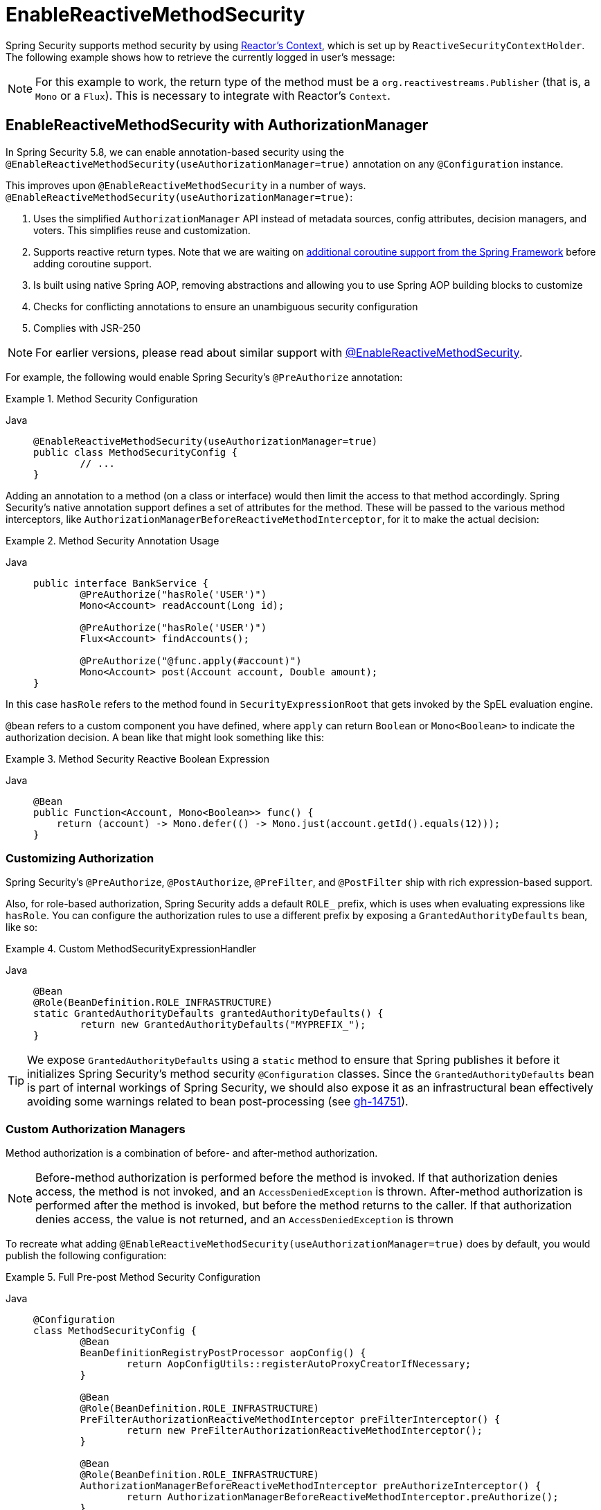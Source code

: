 [[jc-erms]]
= EnableReactiveMethodSecurity

Spring Security supports method security by using https://projectreactor.io/docs/core/release/reference/#context[Reactor's Context], which is set up by `ReactiveSecurityContextHolder`.
The following example shows how to retrieve the currently logged in user's message:

[NOTE]
====
For this example to work, the return type of the method must be a `org.reactivestreams.Publisher` (that is, a `Mono` or a `Flux`).
This is necessary to integrate with Reactor's `Context`.
====

[[jc-enable-reactive-method-security-authorization-manager]]
== EnableReactiveMethodSecurity with AuthorizationManager

In Spring Security 5.8, we can enable annotation-based security using the `@EnableReactiveMethodSecurity(useAuthorizationManager=true)` annotation on any `@Configuration` instance.

This improves upon `@EnableReactiveMethodSecurity` in a number of ways. `@EnableReactiveMethodSecurity(useAuthorizationManager=true)`:

1. Uses the simplified `AuthorizationManager` API instead of metadata sources, config attributes, decision managers, and voters.
This simplifies reuse and customization.
2. Supports reactive return types. Note that we are waiting on https://github.com/spring-projects/spring-framework/issues/22462[additional coroutine support from the Spring Framework] before adding coroutine support.
3. Is built using native Spring AOP, removing abstractions and allowing you to use Spring AOP building blocks to customize
4. Checks for conflicting annotations to ensure an unambiguous security configuration
5. Complies with JSR-250

[NOTE]
====
For earlier versions, please read about similar support with <<jc-enable-reactive-method-security, @EnableReactiveMethodSecurity>>.
====

For example, the following would enable Spring Security's `@PreAuthorize` annotation:

.Method Security Configuration
[tabs]
======
Java::
+
[source,java,role="primary"]
----
@EnableReactiveMethodSecurity(useAuthorizationManager=true)
public class MethodSecurityConfig {
	// ...
}
----
======

Adding an annotation to a method (on a class or interface) would then limit the access to that method accordingly.
Spring Security's native annotation support defines a set of attributes for the method.
These will be passed to the various method interceptors, like `AuthorizationManagerBeforeReactiveMethodInterceptor`, for it to make the actual decision:

.Method Security Annotation Usage
[tabs]
======
Java::
+
[source,java,role="primary"]
----
public interface BankService {
	@PreAuthorize("hasRole('USER')")
	Mono<Account> readAccount(Long id);

	@PreAuthorize("hasRole('USER')")
	Flux<Account> findAccounts();

	@PreAuthorize("@func.apply(#account)")
	Mono<Account> post(Account account, Double amount);
}
----
======

In this case `hasRole` refers to the method found in `SecurityExpressionRoot` that gets invoked by the SpEL evaluation engine.

`@bean` refers to a custom component you have defined, where `apply` can return `Boolean` or `Mono<Boolean>` to indicate the authorization decision.
A bean like that might look something like this:

.Method Security Reactive Boolean Expression
[tabs]
======
Java::
+
[source,java,role="primary"]
----
@Bean
public Function<Account, Mono<Boolean>> func() {
    return (account) -> Mono.defer(() -> Mono.just(account.getId().equals(12)));
}
----
======

=== Customizing Authorization

Spring Security's `@PreAuthorize`, `@PostAuthorize`, `@PreFilter`, and `@PostFilter` ship with rich expression-based support.


[[jc-reactive-method-security-custom-granted-authority-defaults]]
Also, for role-based authorization, Spring Security adds a default `ROLE_` prefix, which is uses when evaluating expressions like `hasRole`.
You can configure the authorization rules to use a different prefix by exposing a `GrantedAuthorityDefaults` bean, like so:

.Custom MethodSecurityExpressionHandler
[tabs]
======
Java::
+
[source,java,role="primary"]
----
@Bean
@Role(BeanDefinition.ROLE_INFRASTRUCTURE)
static GrantedAuthorityDefaults grantedAuthorityDefaults() {
	return new GrantedAuthorityDefaults("MYPREFIX_");
}
----
======

[TIP]
====
We expose `GrantedAuthorityDefaults` using a `static` method to ensure that Spring publishes it before it initializes Spring Security's method security `@Configuration` classes.
Since the `GrantedAuthorityDefaults` bean is part of internal workings of Spring Security, we should also expose it as an infrastructural bean effectively avoiding some warnings related to bean post-processing (see https://github.com/spring-projects/spring-security/issues/14751[gh-14751]).
====

[[jc-reactive-method-security-custom-authorization-manager]]
=== Custom Authorization Managers

Method authorization is a combination of before- and after-method authorization.

[NOTE]
====
Before-method authorization is performed before the method is invoked.
If that authorization denies access, the method is not invoked, and an `AccessDeniedException` is thrown.
After-method authorization is performed after the method is invoked, but before the method returns to the caller.
If that authorization denies access, the value is not returned, and an `AccessDeniedException` is thrown
====

To recreate what adding `@EnableReactiveMethodSecurity(useAuthorizationManager=true)` does by default, you would publish the following configuration:

.Full Pre-post Method Security Configuration
[tabs]
======
Java::
+
[source,java,role="primary"]
----
@Configuration
class MethodSecurityConfig {
	@Bean
	BeanDefinitionRegistryPostProcessor aopConfig() {
		return AopConfigUtils::registerAutoProxyCreatorIfNecessary;
	}

	@Bean
	@Role(BeanDefinition.ROLE_INFRASTRUCTURE)
	PreFilterAuthorizationReactiveMethodInterceptor preFilterInterceptor() {
		return new PreFilterAuthorizationReactiveMethodInterceptor();
	}

	@Bean
	@Role(BeanDefinition.ROLE_INFRASTRUCTURE)
	AuthorizationManagerBeforeReactiveMethodInterceptor preAuthorizeInterceptor() {
		return AuthorizationManagerBeforeReactiveMethodInterceptor.preAuthorize();
	}

	@Bean
	@Role(BeanDefinition.ROLE_INFRASTRUCTURE)
	AuthorizationManagerAfterReactiveMethodInterceptor postAuthorizeInterceptor() {
		return AuthorizationManagerAfterReactiveMethodInterceptor.postAuthorize();
	}

	@Bean
	@Role(BeanDefinition.ROLE_INFRASTRUCTURE)
	PostFilterAuthorizationReactiveMethodInterceptor postFilterInterceptor() {
		return new PostFilterAuthorizationReactiveMethodInterceptor();
	}
}
----
======

Notice that Spring Security's method security is built using Spring AOP.
So, interceptors are invoked based on the order specified.
This can be customized by calling `setOrder` on the interceptor instances like so:

.Publish Custom Advisor
[tabs]
======
Java::
+
[source,java,role="primary"]
----
@Bean
@Role(BeanDefinition.ROLE_INFRASTRUCTURE)
Advisor postFilterAuthorizationMethodInterceptor() {
	PostFilterAuthorizationMethodInterceptor interceptor = new PostFilterAuthorizationReactiveMethodInterceptor();
	interceptor.setOrder(AuthorizationInterceptorOrders.POST_AUTHORIZE.getOrder() - 1);
	return interceptor;
}
----
======

You may want to only support `@PreAuthorize` in your application, in which case you can do the following:

.Only @PreAuthorize Configuration
[tabs]
======
Java::
+
[source,java,role="primary"]
----
@Configuration
class MethodSecurityConfig {
	@Bean
	BeanDefinitionRegistryPostProcessor aopConfig() {
		return AopConfigUtils::registerAutoProxyCreatorIfNecessary;
	}

	@Bean
	@Role(BeanDefinition.ROLE_INFRASTRUCTURE)
	Advisor preAuthorize() {
		return AuthorizationManagerBeforeMethodInterceptor.preAuthorize();
	}
}
----
======

Or, you may have a custom before-method `ReactiveAuthorizationManager` that you want to add to the list.

In this case, you will need to tell Spring Security both the `ReactiveAuthorizationManager` and to which methods and classes your authorization manager applies.

Thus, you can configure Spring Security to invoke your `ReactiveAuthorizationManager` in between `@PreAuthorize` and `@PostAuthorize` like so:

.Custom Before Advisor

[tabs]
======
Java::
+
[source,java,role="primary"]
----
@EnableReactiveMethodSecurity(useAuthorizationManager=true)
class MethodSecurityConfig {
	@Bean
	@Role(BeanDefinition.ROLE_INFRASTRUCTURE)
	public Advisor customAuthorize() {
		JdkRegexpMethodPointcut pattern = new JdkRegexpMethodPointcut();
		pattern.setPattern("org.mycompany.myapp.service.*");
		ReactiveAuthorizationManager<MethodInvocation> rule = AuthorityAuthorizationManager.isAuthenticated();
		AuthorizationManagerBeforeReactiveMethodInterceptor interceptor = new AuthorizationManagerBeforeReactiveMethodInterceptor(pattern, rule);
		interceptor.setOrder(AuthorizationInterceptorsOrder.PRE_AUTHORIZE_ADVISOR_ORDER.getOrder() + 1);
		return interceptor;
    }
}
----
======

[TIP]
====
You can place your interceptor in between Spring Security method interceptors using the order constants specified in `AuthorizationInterceptorsOrder`.
====

The same can be done for after-method authorization.
After-method authorization is generally concerned with analysing the return value to verify access.

For example, you might have a method that confirms that the account requested actually belongs to the logged-in user like so:

.@PostAuthorize example
[tabs]
======
Java::
+
[source,java,role="primary"]
----
public interface BankService {

	@PreAuthorize("hasRole('USER')")
	@PostAuthorize("returnObject.owner == authentication.name")
	Mono<Account> readAccount(Long id);
}
----
======

You can supply your own `AuthorizationMethodInterceptor` to customize how access to the return value is evaluated.

For example, if you have your own custom annotation, you can configure it like so:


.Custom After Advisor
[tabs]
======
Java::
+
[source,java,role="primary"]
----
@EnableReactiveMethodSecurity(useAuthorizationManager=true)
class MethodSecurityConfig {
	@Bean
	@Role(BeanDefinition.ROLE_INFRASTRUCTURE)
	public Advisor customAuthorize(ReactiveAuthorizationManager<MethodInvocationResult> rules) {
		AnnotationMethodMatcher pattern = new AnnotationMethodMatcher(MySecurityAnnotation.class);
		AuthorizationManagerAfterReactiveMethodInterceptor interceptor = new AuthorizationManagerAfterReactiveMethodInterceptor(pattern, rules);
		interceptor.setOrder(AuthorizationInterceptorsOrder.POST_AUTHORIZE_ADVISOR_ORDER.getOrder() + 1);
		return interceptor;
	}
}
----
======

and it will be invoked after the `@PostAuthorize` interceptor.

== EnableReactiveMethodSecurity

[WARNING]
====
`@EnableReactiveMethodSecurity` also supports Kotlin coroutines, though only to a limited degree.
When intercepting coroutines, only the first interceptor participates.
If any other interceptors are present and come after Spring Security's method security interceptor, https://github.com/spring-projects/spring-framework/issues/22462[they will be skipped].
====

[tabs]
======
Java::
+
[source,java,role="primary"]
----
Authentication authentication = new TestingAuthenticationToken("user", "password", "ROLE_USER");

Mono<String> messageByUsername = ReactiveSecurityContextHolder.getContext()
	.map(SecurityContext::getAuthentication)
	.map(Authentication::getName)
	.flatMap(this::findMessageByUsername)
	// In a WebFlux application the `subscriberContext` is automatically setup using `ReactorContextWebFilter`
	.contextWrite(ReactiveSecurityContextHolder.withAuthentication(authentication));

StepVerifier.create(messageByUsername)
	.expectNext("Hi user")
	.verifyComplete();
----

Kotlin::
+
[source,kotlin,role="secondary"]
----
val authentication: Authentication = TestingAuthenticationToken("user", "password", "ROLE_USER")

val messageByUsername: Mono<String> = ReactiveSecurityContextHolder.getContext()
	.map(SecurityContext::getAuthentication)
	.map(Authentication::getName)
	.flatMap(this::findMessageByUsername) // In a WebFlux application the `subscriberContext` is automatically setup using `ReactorContextWebFilter`
	.contextWrite(ReactiveSecurityContextHolder.withAuthentication(authentication))

StepVerifier.create(messageByUsername)
	.expectNext("Hi user")
	.verifyComplete()
----
======

Where `this::findMessageByUsername` is defined as:

[tabs]
======
Java::
+
[source,java,role="primary"]
----
Mono<String> findMessageByUsername(String username) {
	return Mono.just("Hi " + username);
}
----

Kotlin::
+
[source,kotlin,role="secondary"]
----
fun findMessageByUsername(username: String): Mono<String> {
	return Mono.just("Hi $username")
}
----
======

The following minimal method security configures method security in reactive applications:

[tabs]
======
Java::
+
[source,java,role="primary"]
----
@Configuration
@EnableReactiveMethodSecurity
public class SecurityConfig {
	@Bean
	public MapReactiveUserDetailsService userDetailsService() {
		User.UserBuilder userBuilder = User.withDefaultPasswordEncoder();
		UserDetails rob = userBuilder.username("rob")
			.password("rob")
			.roles("USER")
			.build();
		UserDetails admin = userBuilder.username("admin")
			.password("admin")
			.roles("USER","ADMIN")
			.build();
		return new MapReactiveUserDetailsService(rob, admin);
	}
}
----

Kotlin::
+
[source,kotlin,role="secondary"]
----
@Configuration
@EnableReactiveMethodSecurity
class SecurityConfig {
	@Bean
	fun userDetailsService(): MapReactiveUserDetailsService {
		val userBuilder: User.UserBuilder = User.withDefaultPasswordEncoder()
		val rob = userBuilder.username("rob")
			.password("rob")
			.roles("USER")
			.build()
		val admin = userBuilder.username("admin")
			.password("admin")
			.roles("USER", "ADMIN")
			.build()
		return MapReactiveUserDetailsService(rob, admin)
	}
}
----
======

Consider the following class:

[tabs]
======
Java::
+
[source,java,role="primary"]
----
@Component
public class HelloWorldMessageService {
	@PreAuthorize("hasRole('ADMIN')")
	public Mono<String> findMessage() {
		return Mono.just("Hello World!");
	}
}
----

Kotlin::
+
[source,kotlin,role="secondary"]
----
@Component
class HelloWorldMessageService {
	@PreAuthorize("hasRole('ADMIN')")
	fun findMessage(): Mono<String> {
		return Mono.just("Hello World!")
	}
}
----
======

Alternatively, the following class uses Kotlin coroutines:

[tabs]
======
Kotlin::
+
[source,kotlin,role="primary"]
----
@Component
class HelloWorldMessageService {
    @PreAuthorize("hasRole('ADMIN')")
    suspend fun findMessage(): String {
        delay(10)
        return "Hello World!"
    }
}
----
======


Combined with our configuration above, `@PreAuthorize("hasRole('ADMIN')")` ensures that `findByMessage` is invoked only by a user with the `ADMIN` role.
Note that any of the expressions in standard method security work for `@EnableReactiveMethodSecurity`.
However, at this time, we support only a return type of `Boolean` or `boolean` of the expression.
This means that the expression must not block.

When integrating with xref:reactive/configuration/webflux.adoc#jc-webflux[WebFlux Security], the Reactor Context is automatically established by Spring Security according to the authenticated user:

[tabs]
======
Java::
+
[source,java,role="primary"]
----
@Configuration
@EnableWebFluxSecurity
@EnableReactiveMethodSecurity
public class SecurityConfig {

	@Bean
	SecurityWebFilterChain springWebFilterChain(ServerHttpSecurity http) throws Exception {
		return http
			// Demonstrate that method security works
			// Best practice to use both for defense in depth
			.authorizeExchange(exchanges -> exchanges
				.anyExchange().permitAll()
			)
			.httpBasic(withDefaults())
			.build();
	}

	@Bean
	MapReactiveUserDetailsService userDetailsService() {
		User.UserBuilder userBuilder = User.withDefaultPasswordEncoder();
		UserDetails rob = userBuilder.username("rob")
			.password("rob")
			.roles("USER")
			.build();
		UserDetails admin = userBuilder.username("admin")
			.password("admin")
			.roles("USER","ADMIN")
			.build();
		return new MapReactiveUserDetailsService(rob, admin);
	}
}
----

Kotlin::
+
[source,kotlin,role="secondary"]
----
@Configuration
@EnableWebFluxSecurity
@EnableReactiveMethodSecurity
class SecurityConfig {
	@Bean
	open fun springWebFilterChain(http: ServerHttpSecurity): SecurityWebFilterChain {
		return http {
			authorizeExchange {
				authorize(anyExchange, permitAll)
			}
			httpBasic { }
		}
	}

	@Bean
	fun userDetailsService(): MapReactiveUserDetailsService {
		val userBuilder: User.UserBuilder = User.withDefaultPasswordEncoder()
		val rob = userBuilder.username("rob")
			.password("rob")
			.roles("USER")
			.build()
		val admin = userBuilder.username("admin")
			.password("admin")
			.roles("USER", "ADMIN")
			.build()
		return MapReactiveUserDetailsService(rob, admin)
	}
}
----
======

You can find a complete sample in {gh-samples-url}/reactive/webflux/java/method[hellowebflux-method].
